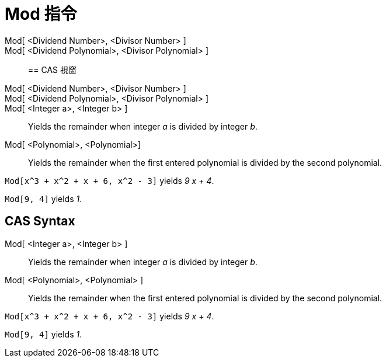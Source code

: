 = Mod 指令
:page-en: commands/Mod
ifdef::env-github[:imagesdir: /zh/modules/ROOT/assets/images]

Mod[ <Dividend Number>, <Divisor Number> ]::
Mod[ <Dividend Polynomial>, <Divisor Polynomial> ]::

== CAS 視窗

Mod[ <Dividend Number>, <Divisor Number> ]::
Mod[ <Dividend Polynomial>, <Divisor Polynomial> ]::
Mod[ <Integer a>, <Integer b> ]::
  Yields the remainder when integer _a_ is divided by integer _b_.
Mod[ <Polynomial>, <Polynomial>]::
  Yields the remainder when the first entered polynomial is divided by the second polynomial.

[EXAMPLE]
====


`++Mod[x^3 + x^2 + x + 6, x^2 - 3]++` yields _9 x + 4_.

====

[EXAMPLE]
====


`++Mod[9, 4]++` yields _1_.

====

== CAS Syntax

Mod[ <Integer a>, <Integer b> ]::
  Yields the remainder when integer _a_ is divided by integer _b_.
Mod[ <Polynomial>, <Polynomial> ]::
  Yields the remainder when the first entered polynomial is divided by the second polynomial.

[EXAMPLE]
====


`++Mod[x^3 + x^2 + x + 6, x^2 - 3]++` yields _9 x + 4_.

====

[EXAMPLE]
====


`++Mod[9, 4]++` yields _1_.

====
